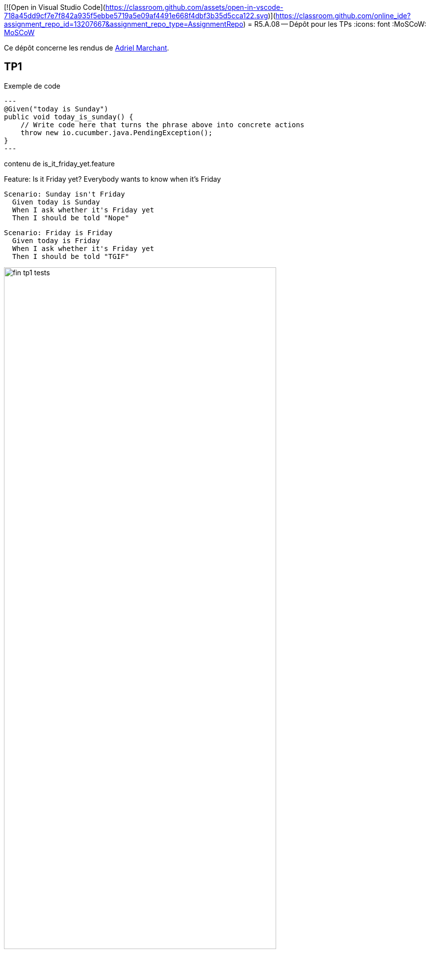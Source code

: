 [![Open in Visual Studio Code](https://classroom.github.com/assets/open-in-vscode-718a45dd9cf7e7f842a935f5ebbe5719a5e09af4491e668f4dbf3b35d5cca122.svg)](https://classroom.github.com/online_ide?assignment_repo_id=13207667&assignment_repo_type=AssignmentRepo)
= R5.A.08 -- Dépôt pour les TPs
:icons: font
:MoSCoW: https://fr.wikipedia.org/wiki/M%C3%A9thode_MoSCoW[MoSCoW]

Ce dépôt concerne les rendus de mailto:A_changer@etu.univ-tlse2.fr[Adriel Marchant].

== TP1

.Exemple de code
[source,java]
---
@Given("today is Sunday")
public void today_is_sunday() {
    // Write code here that turns the phrase above into concrete actions
    throw new io.cucumber.java.PendingException();
}
---

.contenu de is_it_friday_yet.feature 

Feature: Is it Friday yet?
  Everybody wants to know when it's Friday

  Scenario: Sunday isn't Friday
    Given today is Sunday
    When I ask whether it's Friday yet
    Then I should be told "Nope"
    
  Scenario: Friday is Friday
    Given today is Friday
    When I ask whether it's Friday yet
    Then I should be told "TGIF"

.Exemple d'image insérée en asciidoc
image::fin-tp1-tests.png[width=80%]

== TP2

 === Contenu de Order.java 

 package dojo;

import java.util.ArrayList;
import java.util.List;

public class Order {
    private String buyer ="";
    private String drinker = "";
    private List<String> cocktails = new ArrayList<>();

    public List<String> getCocktails() {
        return cocktails;
    }

    public void setCocktails(List<String> fCocktails) {
        this.cocktails = fCocktails;
    }

    public void addCocktail(String fCocktail){
        this.cocktails.add(fCocktail);
    }

    public void setBuyer(String fBuyer){
        this.buyer = fBuyer;
    }

    public String getBuyer() {
        return this.buyer;
    }

    public void setDrinker(String fDrinker){
        this.drinker = fDrinker;
    }


    public String getDrinker() {
        return this.drinker;
    }

    
}

image::TP2_FIN.png[width=80%]

